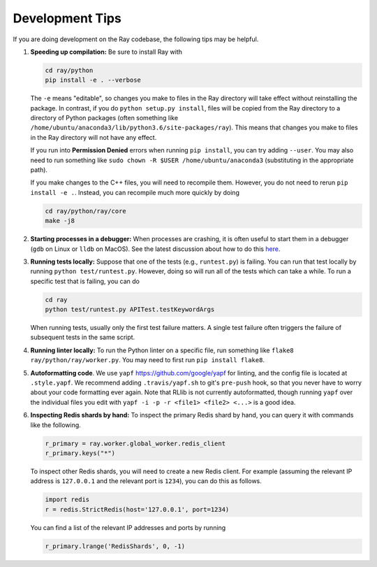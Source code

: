 Development Tips
================

If you are doing development on the Ray codebase, the following tips may be
helpful.

1. **Speeding up compilation:** Be sure to install Ray with

   .. code-block:: shell

     cd ray/python
     pip install -e . --verbose

   The ``-e`` means "editable", so changes you make to files in the Ray
   directory will take effect without reinstalling the package. In contrast, if
   you do ``python setup.py install``, files will be copied from the Ray
   directory to a directory of Python packages (often something like
   ``/home/ubuntu/anaconda3/lib/python3.6/site-packages/ray``). This means that
   changes you make to files in the Ray directory will not have any effect.

   If you run into **Permission Denied** errors when running ``pip install``,
   you can try adding ``--user``. You may also need to run something like ``sudo
   chown -R $USER /home/ubuntu/anaconda3`` (substituting in the appropriate
   path).

   If you make changes to the C++ files, you will need to recompile them.
   However, you do not need to rerun ``pip install -e .``. Instead, you can
   recompile much more quickly by doing

   .. code-block:: shell

     cd ray/python/ray/core
     make -j8

2. **Starting processes in a debugger:** When processes are crashing, it is
   often useful to start them in a debugger (``gdb`` on Linux or ``lldb`` on
   MacOS). See the latest discussion about how to do this `here`_.

3. **Running tests locally:** Suppose that one of the tests (e.g.,
   ``runtest.py``) is failing. You can run that test locally by running
   ``python test/runtest.py``. However, doing so will run all of the tests which
   can take a while. To run a specific test that is failing, you can do

   .. code-block:: shell

     cd ray
     python test/runtest.py APITest.testKeywordArgs

   When running tests, usually only the first test failure matters. A single
   test failure often triggers the failure of subsequent tests in the same
   script.

4. **Running linter locally:** To run the Python linter on a specific file, run
   something like ``flake8 ray/python/ray/worker.py``. You may need to first run
   ``pip install flake8``.

5. **Autoformatting code**. We use ``yapf``
   https://github.com/google/yapf for linting, and the config file is
   located at ``.style.yapf``. We recommend adding ``.travis/yapf.sh``
   to git's ``pre-push`` hook, so that you never have to worry about
   your code formatting ever again. Note that RLlib is not currently
   autoformatted, though running ``yapf`` over the individual files you
   edit with ``yapf -i -p -r <file1> <file2> <...>`` is a good idea.

6. **Inspecting Redis shards by hand:** To inspect the primary Redis shard by
   hand, you can query it with commands like the following.

   .. code-block:: python

     r_primary = ray.worker.global_worker.redis_client
     r_primary.keys("*")

   To inspect other Redis shards, you will need to create a new Redis client.
   For example (assuming the relevant IP address is ``127.0.0.1`` and the
   relevant port is ``1234``), you can do this as follows.

   .. code-block:: python

     import redis
     r = redis.StrictRedis(host='127.0.0.1', port=1234)

   You can find a list of the relevant IP addresses and ports by running

   .. code-block:: python

     r_primary.lrange('RedisShards', 0, -1)

.. _`here`: https://github.com/ray-project/ray/issues/108

